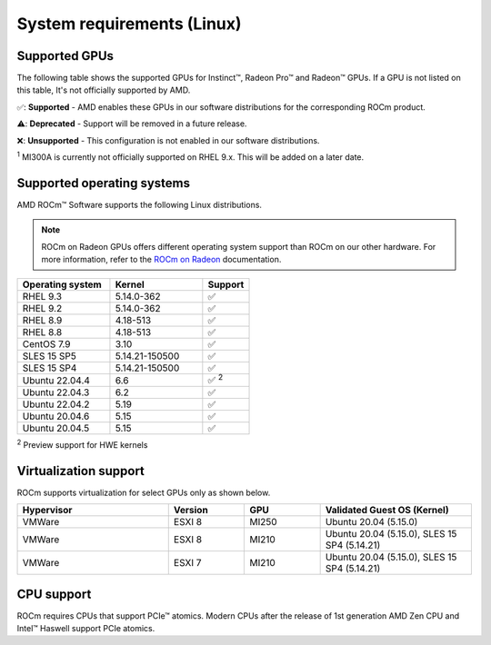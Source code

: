 .. meta::
  :description: Linux GPU and OS support
  :keywords: Linux support, ROCm distributions, system requirements, supported GPUs,  Instinct,
    Radeon Pro, Radeon, AMD, ROCm

.. _system-requirements:

**************************************************************************************
System requirements (Linux)
**************************************************************************************

Supported GPUs
=============================================

The following table shows the supported GPUs for Instinct™, Radeon Pro™ and Radeon™ GPUs. If a
GPU is not listed on this table, It's not officially supported by AMD.

.. tab-set::

  .. tab-item:: AMD Instinct™

    .. csv-table::
      :widths: 50, 25, 25, 10
      :header: "GPU", "Architecture", "LLVM target", "Support"

      "AMD Instinct™ MI300X", "CDNA3", "gfx942", "✅"
      "AMD Instinct™ MI300A", "CDNA3", "gfx942", "✅ :sup:`1`"
      "AMD Instinct™ MI250X", "CDNA2", "gfx90a", "✅"
      "AMD Instinct™ MI250", "CDNA2", "gfx90a", "✅"
      "AMD Instinct™ MI210", "CDNA2", "gfx90a", "✅"
      "AMD Instinct™ MI100", "CDNA", "gfx908", "✅"
      "AMD Instinct™ MI50", "GCN5.1", "gfx906", "⚠️"
      "AMD Instinct™ MI25", "GCN5.0", "gfx900", "❌"

  .. tab-item:: AMD Radeon Pro™

    .. csv-table::
      :widths: 50, 25, 25, 10
      :header: "GPU", "Architecture", "LLVM target", "Support"

      "AMD Radeon™ Pro W7900", "RDNA3", "gfx1100", "✅"
      "AMD Radeon™ Pro W6800", "RDNA3", "gfx1030", "✅"
      "AMD Radeon™ Pro V620", "RDNA2", "gfx1030", "✅"
      "AMD Radeon™ Pro VII", "GCN5.1", "gfx906", "✅"

  .. tab-item:: AMD Radeon™

    .. csv-table::
      :widths: 50, 25, 25, 10
      :header: "GPU", "Architecture", "LLVM target", "Support"

      "AMD Radeon™ RX 7900 XTX", "RDNA3", "gfx1100", "✅"
      "AMD Radeon™ RX 7900 XT", "RDNA3", "gfx1100", "✅"
      "AMD Radeon™ VII", "GCN5.1", "gfx906", "✅"

✅: **Supported** - AMD enables these GPUs in our software distributions for the corresponding
ROCm product.

⚠️: **Deprecated** - Support will be removed in a future release.

❌: **Unsupported** - This configuration is not enabled in our software distributions.

:sup:`1` MI300A is currently not officially supported on RHEL 9.x. This will be added on a later date.

.. _supported_distributions:

Supported operating systems
=============================================

AMD ROCm™ Software supports the following Linux distributions.

.. note::
  ROCm on Radeon GPUs offers different operating system support than ROCm on our other hardware.
  For more information, refer to the
  `ROCm on Radeon <https://rocm.docs.amd.com/projects/radeon/en/latest/docs/prerequisites.html#supported-operating-systems>`_
  documentation.

.. csv-table::
    :widths: 50, 50, 25
    :header: "Operating system", "Kernel", "Support"

    "RHEL 9.3", "5.14.0-362", "✅"
    "RHEL 9.2", "5.14.0-362", "✅"
    "RHEL 8.9", "4.18-513", "✅"
    "RHEL 8.8", "4.18-513", "✅"
    "CentOS 7.9", "3.10", "✅"
    "SLES 15 SP5", "5.14.21-150500", "✅"
    "SLES 15 SP4", "5.14.21-150500", "✅"
    "Ubuntu 22.04.4", "6.6", "✅ :sup:`2`"
    "Ubuntu 22.04.3", "6.2", "✅"
    "Ubuntu 22.04.2", "5.19", "✅"
    "Ubuntu 20.04.6", "5.15", "✅"
    "Ubuntu 20.04.5", "5.15", "✅"

:sup:`2` Preview support for HWE kernels

Virtualization support
=============================================

ROCm supports virtualization for select GPUs only as shown below.

.. csv-table::
    :widths: 50, 25, 25, 50
    :header: "Hypervisor", "Version", "GPU", "Validated Guest OS (Kernel)"

    "VMWare", "ESXI 8", "MI250", "Ubuntu 20.04 (5.15.0)"
    "VMWare", "ESXI 8", "MI210", "Ubuntu 20.04 (5.15.0), SLES 15 SP4 (5.14.21)"
    "VMWare", "ESXI 7", "MI210", "Ubuntu 20.04 (5.15.0), SLES 15 SP4 (5.14.21)"

CPU support
=============================================

ROCm requires CPUs that support PCIe™ atomics. Modern CPUs after the release of
1st generation AMD Zen CPU and Intel™ Haswell support PCIe atomics.
